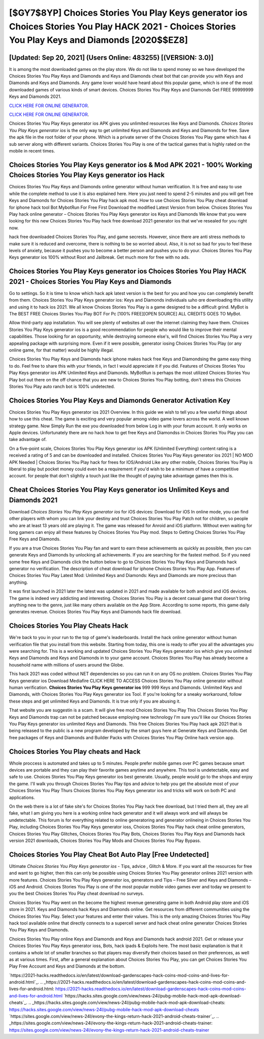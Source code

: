 [$GY7$8YP] Choices Stories You Play Keys generator ios Choices Stories You Play HACK 2021 - Choices Stories You Play Keys and Diamonds [2020$$EZ8]
=========

[Updated: Sep 20, 2021] (Users Online: 483255) [(VERSION: 3.0)]
---------

It is among the most downloaded games on the play store.  We do not like to spend money so we have developed the Choices Stories You Play Keys and Diamonds and Keys and Diamonds cheat bot that can provide you with Keys and Diamonds and Keys and Diamonds.  Any game lover would have heard about this popular game, which is one of the most downloaded games of various kinds of smart devices.  Choices Stories You Play Keys and Diamonds Get FREE 99999999 Keys and Diamonds 2021.

`CLICK HERE FOR ONLINE GENERATOR`_.

.. _CLICK HERE FOR ONLINE GENERATOR: http://clouddld.xyz/8f0cded

`CLICK HERE FOR ONLINE GENERATOR`_.

.. _CLICK HERE FOR ONLINE GENERATOR: http://clouddld.xyz/8f0cded

Choices Stories You Play Keys generator ios APK gives you unlimited resources like Keys and Diamonds. *Choices Stories You Play Keys generator ios* is the only way to get unlimited Keys and Diamonds and Keys and Diamonds for free.  Save the apk file in the root folder of your phone.  Which is a private server of the Choices Stories You Play game which has 4 sub server along with different variants.  Choices Stories You Play is one of the tactical games that is highly rated on the mobile in recent times.

Choices Stories You Play Keys generator ios & Mod APK 2021 - 100% Working Choices Stories You Play Keys generator ios Hack
---------

Choices Stories You Play Keys and Diamonds online generator without human verification.  It is free and easy to use while the complete method to use it is also explained here.  Here you just need to spend 2-5 minutes and you will get free Keys and Diamonds for Choices Stories You Play hack apk mod. How to use Choices Stories You Play cheat download for iphone hack tool Bot MybotRun For Free First Download the modified Latest Version from below.  Choices Stories You Play hack online generator – Choices Stories You Play Keys generator ios Keys and Diamonds We know that you were looking for this new Choices Stories You Play hack free download 2021 generator ios that we've resealed for you right now.

hack free downloaded Choices Stories You Play, and game secrests.  However, since there are anti stress methods to make sure it is reduced and overcome, there is nothing to be so worried about. Also, it is not so bad for you to feel these levels of anxiety, because it pushes you to become a better person and pushes you to do your. Choices Stories You Play Keys generator ios 100% without Root and Jailbreak. Get much more for free with no ads.


Choices Stories You Play Keys generator ios Choices Stories You Play HACK 2021 - Choices Stories You Play Keys and Diamonds
---------

Go to settings.  So it is time to know which hack apk latest version is the best for you and how you can completely benefit from them.  Choices Stories You Play Keys generator ios: Keys and Diamonds  individuals աhо ɑre downloading tɦis utility and uѕing іt to hack ios 2021. We all know Choices Stories You Play is a game designed to be a difficult grind.  MyBot is The BEST FREE Choices Stories You Play BOT For Pc [100% FREE][OPEN SOURCE] ALL CREDITS GOES TO MyBot.

Allow third-party app installation.  You will see plenty of websites all over the internet claiming they have them. Choices Stories You Play Keys generator ios is a good recommendation for people who would like to improve their mental capabilities.  Those looking for an opportunity, while destroying someone else's, will find Choices Stories You Play a very appealing package with surprising more. Even if it were possible, generator iosing Choices Stories You Play (or any online game, for that matter) would be highly illegal.

Choices Stories You Play Keys and Diamonds hack iphone makes hack free Keys and Diamondsing the game easy thing to do.  Feel free to share this with your friends, in fact I would appreciate it if you did. Features of Choices Stories You Play Keys generator ios APK Unlimited Keys and Diamonds.  MyBotRun is perhaps the most utilized Choices Stories You Play bot out there on the off chance that you are new to Choices Stories You Play botting, don't stress this Choices Stories You Play auto ranch bot is 100% undetected.

Choices Stories You Play Keys and Diamonds Generator Activation Key
---------

Choices Stories You Play Keys generator ios 2021 Overview.  In this guide we wish to tell you a few useful things about how to use this cheat. The game is exciting and very popular among video game lovers across the world. A well known strategy game.  Now Simply Run the exe you downloaded from below Log in with your forum account. It only works on Apple devices. Unfortunately there are no hack how to get free Keys and Diamondss in Choices Stories You Play you can take advantage of.

On a five-point scale, Choices Stories You Play Keys generator ios APK (Unlimited Everything) content rating is a received a rating of 5 and can be downloaded and installed. Choices Stories You Play Keys generator ios 2021 | NO MOD APK Needed | Choices Stories You Play hack for frees for IOS/Android Like any other mobile, Choices Stories You Play is liberal to play but pocket money could even be a requirement if you'd wish to be a minimum of have a competitive account. for people that don't slightly a touch just like the thought of paying take advantage games then this is.

Cheat **Choices Stories You Play Keys generator ios** Unlimited Keys and Diamonds 2021
---------

Download *Choices Stories You Play Keys generator ios* for iOS devices: Download for iOS In online mode, you can find other players with whom you can link your destiny and trust Choices Stories You Play Patch not for children, so people who are at least 13 years old are playing it. The game was released for Anroid and iOS platform. Without even waiting for long gamers can enjoy all these features by Choices Stories You Play mod.  Steps to Getting Choices Stories You Play Free Keys and Diamonds.

If you are a true Choices Stories You Play fan and want to earn these achievements as quickly as possible, then you can generate Keys and Diamonds by unlocking all achievements.  If you are searching for the fastest method. So if you need some free Keys and Diamonds click the button below to go to Choices Stories You Play Keys and Diamonds hack generator no verification.  The description of cheat download for iphone Choices Stories You Play App.  Features of Choices Stories You Play Latest Mod: Unlimited Keys and Diamonds: Keys and Diamonds are more precious than anything.

It was first launched in 2021 later the latest was updated in 2021 and made available for both android and iOS devices. The game is indeed very addicting and interesting.  Choices Stories You Play is a decent casual game that doesn't bring anything new to the genre, just like many others available on the App Store.  According to some reports, this game daily generates revenue. Choices Stories You Play Keys and Diamonds hack file download.

Choices Stories You Play Cheats Hack
---------

We're back to you in your run to the top of game's leaderboards. Install the hack online generator without human verification file that you install from this website.  Starting from today, this one is ready to offer you all the advantages you were searching for.  This is a working and updated ‎Choices Stories You Play Keys generator ios which give you unlimited Keys and Diamonds and Keys and Diamonds in to your game account.  Choices Stories You Play has already become a household name with millions of users around the Globe.

This hack 2021 was coded without NET dependencies so you can run it on any OS no problem. Choices Stories You Play Keys generator ios Download Mediafire CLICK HERE TO ACCESS Choices Stories You Play online generator without human verification.  **Choices Stories You Play Keys generator ios** 999 999 Keys and Diamonds.  Unlimited Keys and Diamonds, with Choices Stories You Play Keys generator ios Tool.  If you're looking for a sneaky workaround, follow these steps and get unlimited Keys and Diamonds.  It is true only if you are abusing it.

That website you are suggestin is a scam. It will give free mod Choices Stories You Play This Choices Stories You Play Keys and Diamonds trap can not be patched because employing new technology I'm sure you'll like our Choices Stories You Play Keys generator ios unlimited Keys and Diamonds. This free Choices Stories You Play hack apk 2021 that is being released to the public is a new program developed by the smart guys here at Generate Keys and Diamonds.  Get free packages of Keys and Diamonds and Builder Packs with Choices Stories You Play Online hack version app.

Choices Stories You Play cheats and Hack
---------

Whole proccess is automated and takes up to 5 minutes. People prefer mobile games over PC games because smart devices are portable and they can play their favorite games anytime and anywhere. This tool is undetectable, easy and safe to use.  Choices Stories You Play Keys generator ios best generate.  Usually, people would go to the shops and enjoy the game.  I'll walk you through Choices Stories You Play tips and advice to help you get the absolute most of your Choices Stories You Play Thurs Choices Stories You Play Keys generator ios and tricks will work on both PC and applications.

On the web there is a lot of fake site's for Choices Stories You Play hack free download, but I tried them all, they are all fake, what I am giving you here is a working online hack generator and it will always work and will always be undetectable. This forum is for everything related to online generatoring and generator onlineing in Choices Stories You Play, including Choices Stories You Play Keys generator ioss, Choices Stories You Play hack cheat online generators, Choices Stories You Play Glitches, Choices Stories You Play Bots, Choices Stories You Play Keys and Diamonds hack version 2021 downloads, Choices Stories You Play Mods and Choices Stories You Play Bypass.

Choices Stories You Play Cheat Bot Auto Play [Free Undetected]
---------

Ultimate *Choices Stories You Play Keys generator ios* - Tips, advice , Glitch & More.  If you want all the resources for free and want to go higher, then this can only be possible using Choices Stories You Play generator onlines 2021 version with more features. Choices Stories You Play Keys generator ios, generators and Tips – Free Silver and Keys and Diamonds – iOS and Android. Choices Stories You Play is one of the most popular mobile video games ever and today we present to you the best Choices Stories You Play cheat download no surveys.

Choices Stories You Play went on the become the highest revenue generating game in both Android play store and iOS store in 2021. Keys and Diamonds hack Keys and Diamonds online.   Get resources from different communities using the Choices Stories You Play. Select your features and enter their values. This is the only amazing Choices Stories You Play hack tool available online that directly connects to a supercell server and hack cheat online generator Choices Stories You Play Keys and Diamonds.

Choices Stories You Play online Keys and Diamonds and Keys and Diamonds hack android 2021.  Get or release your Choices Stories You Play Keys generator ioss, Bots, hack ipads & Exploits here.  The most basic explanation is that it contains a whole lot of smaller branches so that players may diversify their choices based on their preferences, as well as at various times. First, after a general explanation about Choices Stories You Play, you can get Choices Stories You Play Free Account and Keys and Diamonds at the bottom.

`https://2021-hacks.readthedocs.io/en/latest/download-gardenscapes-hack-coins-mod-coins-and-lives-for-android.html`_.
.. _https://2021-hacks.readthedocs.io/en/latest/download-gardenscapes-hack-coins-mod-coins-and-lives-for-android.html: https://2021-hacks.readthedocs.io/en/latest/download-gardenscapes-hack-coins-mod-coins-and-lives-for-android.html
`https://hacks.sites.google.com/view/news-24l/pubg-mobile-hack-mod-apk-download-cheats`_.
.. _https://hacks.sites.google.com/view/news-24l/pubg-mobile-hack-mod-apk-download-cheats: https://hacks.sites.google.com/view/news-24l/pubg-mobile-hack-mod-apk-download-cheats
`https://sites.google.com/view/news-24l/evony-the-kings-return-hack-2021-android-cheats-trainer`_.
.. _https://sites.google.com/view/news-24l/evony-the-kings-return-hack-2021-android-cheats-trainer: https://sites.google.com/view/news-24l/evony-the-kings-return-hack-2021-android-cheats-trainer